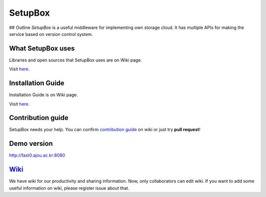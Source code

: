 SetupBox
========

|Build Status| ## Outline *SetupBox* is a useful middleware for
implementing own storage cloud. It has multiple APIs for making the
service based on version control system.

What SetupBox uses
------------------

Libraries and open sources that SetupBox uses are on Wiki page.

Visit `here`_.

Installation Guide
------------------

Installation Guide is on Wiki page.

Visit
`here <https://github.com/maxtortime/SetupBox/wiki/Installation-Guide>`__.

Contribution guide
------------------

SetupBox needs your help. You can confirm `contribution guide`_ on wiki
or just try **pull request**!

Demo version
------------

http://fast0.ajou.ac.kr:8080

`Wiki`_
-------

We have wiki for our productivity and sharing information. Now, only
collaborators can edit wiki. If you want to add some useful information
on wiki, please register issue about that.

.. _here: https://github.com/maxtortime/SetupBox/wiki/For-COPYING
.. _contribution guide: https://github.com/maxtortime/SetupBox/wiki/Contribution-guide
.. _Wiki: https://github.com/maxtortime/SetupBox/wiki

.. |Build Status| image:: https://travis-ci.org/maxtortime/SetupBox.svg?branch=master
   :target: https://travis-ci.org/maxtortime/SetupBox